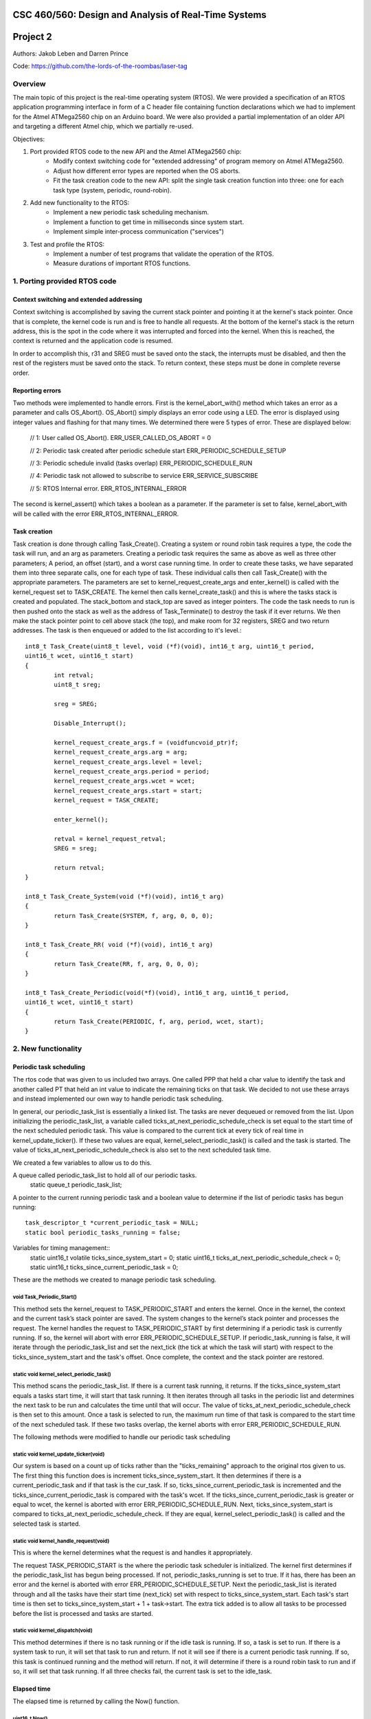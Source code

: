 CSC 460/560: Design and Analysis of Real-Time Systems
=====================================================

Project 2
=========

Authors: Jakob Leben and Darren Prince

Code: https://github.com/the-lords-of-the-roombas/laser-tag

Overview
********

The main topic of this project is the real-time operating system (RTOS).
We were provided a specification of an RTOS application programming interface
in form of a C header file containing function declarations which we had to
implement for the Atmel ATMega2560 chip on an Arduino board.
We were also provided a partial implementation of an older
API and targeting a different Atmel chip, which we partially re-used.


Objectives:

1. Port provided RTOS code to the new API and the Atmel ATMega2560 chip:
    - Modify context switching code for "extended addressing" of program memory
      on Atmel ATMega2560.
    - Adjust how different error types are reported when the OS aborts.
    - Fit the task creation code to the new API: split the single task creation
      function into three: one for each task type (system, periodic, round-robin).

2. Add new functionality to the RTOS:
    - Implement a new periodic task scheduling mechanism.
    - Implement a function to get time in milliseconds since system start.
    - Implement simple inter-process communication ("services")

3. Test and profile the RTOS:
    - Implement a number of test programs that validate the operation of
      the RTOS.
    - Measure durations of important RTOS functions.

1. Porting provided RTOS code
*****************************

Context switching and extended addressing
-----------------------------------------

Context switching is accomplished by saving the current stack pointer and pointing 
it at the kernel's stack pointer. Once that is complete, the kernel code is run and 
is free to handle all requests. At the bottom of the kernel's stack is the return address, 
this is the spot in the code where it was interrupted and forced into the kernel. 
When this is reached, the context is returned and the application code is resumed. 

In order to accomplish this, r31 and SREG must be saved onto the stack, the interrupts 
must be disabled, and then the rest of the registers must be saved onto the stack. 
To return context, these steps must be done in complete reverse order. 

Reporting errors
----------------
Two methods were implemented to handle errors. First is the kernel_abort_with() method 
which takes an error as a parameter and calls OS_Abort(). OS_Abort() simply displays an 
error code using a LED. The error is displayed using integer values and flashing for that 
many times. We determined there were 5 types of error. These are displayed below:

	// 1: User called OS_Abort().
	ERR_USER_CALLED_OS_ABORT = 0
	
	// 2: Periodic task created after periodic schedule start
	ERR_PERIODIC_SCHEDULE_SETUP
	
	// 3: Periodic schedule invalid (tasks overlap)
	ERR_PERIODIC_SCHEDULE_RUN
	
	// 4: Periodic task not allowed to subscribe to service
	ERR_SERVICE_SUBSCRIBE
	
	// 5: RTOS Internal error.
	ERR_RTOS_INTERNAL_ERROR
	
The second is kernel_assert() which takes a boolean as a parameter. If the parameter is 
set to false, kernel_abort_with will be called with the error ERR_RTOS_INTERNAL_ERROR.

Task creation
-------------

Task creation is done through calling Task_Create(). Creating a system or round robin 
task requires a type, the code the task will run, and an arg as parameters. Creating a 
periodic task requires the same as above as well as three other parameters; A period, 
an offset (start), and a worst case running time. In order to create these tasks, we 
have separated them into three separate calls, one for each type of task. These individual 
calls then call Task_Create() with the appropriate parameters. The parameters are set to 
kernel_request_create_args and enter_kernel() is called with the kernel_request set to 
TASK_CREATE. The kernel then calls kernel_create_task() and this is where the tasks stack 
is created and populated. The stack_bottom and stack_top are saved as integer pointers. 
The code the task needs to run is then pushed onto the stack as well as the address of 
Task_Terminate() to destroy the task if it ever returns. We then make the stack pointer 
point to cell above stack (the top), and make room for 32 registers, SREG and two return 
addresses. The task is then enqueued or added to the list according to it's level.::

	int8_t Task_Create(uint8_t level, void (*f)(void), int16_t arg, uint16_t period, 
	uint16_t wcet, uint16_t start)
	{
		int retval;
		uint8_t sreg;
		
		sreg = SREG;
		
		Disable_Interrupt();
		
		kernel_request_create_args.f = (voidfuncvoid_ptr)f;
		kernel_request_create_args.arg = arg;
		kernel_request_create_args.level = level;
		kernel_request_create_args.period = period;
		kernel_request_create_args.wcet = wcet;
		kernel_request_create_args.start = start;
		kernel_request = TASK_CREATE;
		
		enter_kernel();
		
		retval = kernel_request_retval;
		SREG = sreg;
		
		return retval;
	}
	
	int8_t Task_Create_System(void (*f)(void), int16_t arg)
	{
		return Task_Create(SYSTEM, f, arg, 0, 0, 0);
	}
	
	int8_t Task_Create_RR( void (*f)(void), int16_t arg)
	{
		return Task_Create(RR, f, arg, 0, 0, 0);
	}
	
	int8_t Task_Create_Periodic(void(*f)(void), int16_t arg, uint16_t period, 
	uint16_t wcet, uint16_t start)
	{
		return Task_Create(PERIODIC, f, arg, period, wcet, start);
	}

2. New functionality
********************

Periodic task scheduling
------------------------

The rtos code that was given to us included two arrays. One called PPP that held a 
char value to identify the task and another called PT that held an int value to 
indicate the remaining ticks on that task. We decided to not use these arrays and 
instead implemented our own way to handle periodic task scheduling.

In general, our periodic_task_list is essentially a linked list. The tasks are never 
dequeued or removed from the list. Upon initializing the periodic_task_list, a 
variable called ticks_at_next_periodic_schedule_check is set equal to the start 
time of the next scheduled periodic task. This value is compared to the current 
tick at every tick of real time in kernel_update_ticker(). If these two values are 
equal, kernel_select_periodic_task() is called and the task is started. The value of 
ticks_at_next_periodic_schedule_check is also set to the next scheduled task time.

We created a few variables to allow us to do this.

A queue called periodic_task_list to hold all of our periodic tasks.
	static queue_t periodic_task_list;
	
A pointer to the current running periodic task and a boolean value to determine if 
the list of periodic tasks has begun running::
	task_descriptor_t *current_periodic_task = NULL;
	static bool periodic_tasks_running = false;

Variables for timing management::
	static uint16_t volatile ticks_since_system_start = 0;
	static uint16_t ticks_at_next_periodic_schedule_check = 0;
	static uint16_t ticks_since_current_periodic_task = 0;

	
These are the methods we created to manage periodic task scheduling.

void Task_Periodic_Start()
..........................
This method sets the kernel_request to TASK_PERIODIC_START and enters the kernel. Once 
in the kernel, the context and the current task’s stack pointer are saved. The system 
changes to the kernel’s stack pointer and processes the request. The kernel handles the 
request to TASK_PERIODIC_START by first determining if a periodic task is currently running. 
If so, the kernel will abort with error ERR_PERIODIC_SCHEDULE_SETUP. If periodic_task_running 
is false, it will iterate through the periodic_task_list and set the next_tick (the tick 
at which the task will start) with respect to the ticks_since_system_start and the task's 
offset. Once complete, the context and the stack pointer are restored.	

static void kernel_select_periodic_task()
.........................................
This method scans the periodic_task_list. If there is a current task running, it returns. 
If the ticks_since_system_start equals a tasks start time, it will start that task running. 
It then iterates through all tasks in the periodic list and determines the next task to be 
run and calculates the time until that will occur. The value of 
ticks_at_next_periodic_schedule_check is then set to this amount. Once a task is selected 
to run, the maximum run time of that task is compared to the start time of the next 
scheduled task. If these two tasks overlap, the kernel aborts with error ERR_PERIODIC_SCHEDULE_RUN.


The following methods were modified to handle our periodic task scheduling

static void kernel_update_ticker(void)
......................................
Our system is based on a count up of ticks rather than the "ticks_remaining" approach to 
the original rtos given to us. The first thing this function does is increment 
ticks_since_system_start. It then determines if there is a current_periodic_task and if 
that task is the cur_task. If so, ticks_since_current_periodic_task is incremented and 
the ticks_since_current_periodic_task is compared with the task's wcet. If the 
ticks_since_current_periodic_task is greater or equal to wcet, the kernel is aborted 
with error ERR_PERIODIC_SCHEDULE_RUN. Next, ticks_since_system_start is compared to 
ticks_at_next_periodic_schedule_check. If they are equal, kernel_select_periodic_task() 
is called and the selected task is started.

static void kernel_handle_request(void)
.......................................
This is where the kernel determines what the request is and handles it appropriately.

The request TASK_PERIODIC_START is the where the periodic task scheduler is initialized. 
The kernel first determines if the periodic_task_list has begun being processed. If not, 
periodic_tasks_running is set to true. If it has, there has been an error and the kernel 
is aborted with error ERR_PERIODIC_SCHEDULE_SETUP. Next the periodic_task_list is iterated 
through and all the tasks have their start time (next_tick) set with respect to 
ticks_since_system_start. Each task's start time is then set to ticks_since_system_start + 
1 + task->start. The extra tick added is to allow all tasks to be processed before the 
list is processed and tasks are started. 

static void kernel_dispatch(void)
.................................
This method determines if there is no task running or if the idle task is running. If so, 
a task is set to run. If there is a system task to run, it will set that task to run and 
return. If not it will see if there is a current periodic task running. If so, this task 
is continued running and the method will return. If not, it will determine if there is a 
round robin task to run and if so, it will set that task running. If all three checks fail, 
the current task is set to the idle_task.


Elapsed time
------------

The elapsed time is returned by calling the Now() function.

uint16_t Now()
..............
This method returns the current time in milliseconds. This is calculated by taking the 
ticks since the system started (last_tick) and multiplying that by TICK; 5 milliseconds. 
The time since the last tick is then calculated. First, the number of cycles at the last 
tick is calculated by taking the time from OCR1A and subtracting the number of clock 
cycles in one tick. Then the extra clock cycles is calculated by subtracting that value 
from TCNT1. Finally, the extra clock cycles are converted into milliseconds by dividing 
them by the amount of cycles per millisecond. The extra clock cycles are then added to 
the ticks since the system started to return an accurate value for the time since the 
system started.::

	/** The RTOS timer's prescaler divisor */
	#define TIMER_PRESCALER 8
	#define CYCLES_PER_MS ((F_CPU / TIMER_PRESCALER) / 1000)

	/** The number of clock cycles in one "tick" or 5 ms */
	#define TICK_CYCLES (CYCLES_PER_MS * TICK)

	uint16_t last_tick = ticks_since_system_start;
	uint16_t cycles_at_last_tick = OCR1A - TICK_CYCLES;
	uint16_t cycles_extra = TCNT1 - cycles_at_last_tick;
	uint16_t ms_extra = cycles_extra / CYCLES_PER_MS;
	ms_now = last_tick * TICK + ms_extra;


Inter-process communication (services)
--------------------------------------

Three methods were created to deal with services. First a service is created and 
initialized by calling the Service_Init() method. Next the service is added to the 
subscribers queue. This is done by calling Service_Subscribe which switches the stack 
pointer with the kernels stack pointer and adds the service to the subscribers list. 
Once in the subscribers list, Service_Publish() is called. This is where the service is 
dequeued from the subscribers queue and added to the appropriate queue in the kernel. 

SERVICE *Service_Init()
.......................
This method returns an empty service that has been initialized in the services list.

void Service_Subscribe( SERVICE *s, int16_t *v )
................................................
Takes a pointer to a service and a value. The method sets the kernel_request to 
SERVICE_SUBSCRIBE and enters the kernel. Once in the kernel, the context and the 
current task’s stack pointer are saved. The system changes to the kernel’s stack 
pointer and processes the request. The kernel handles the request to SERVICE_SUBSCRIBE 
by setting the task’s state to WAITING and enqueueing it to the subscribers queue. If 
the task is periodic, the kernel will abort with ERR_SERVICE_SUBSCRIBE. Once complete, 
the context and the stack pointer are restored.

void Service_Publish( SERVICE *s, int16_t v )
.............................................
Takes a pointer to a service and a value. The method sets the kernel_request to 
SERVICE_PUBLISH and enters the kernel. Once in the kernel, the context and the 
current task’s stack pointer are saved. The system changes to the kernel’s stack 
pointer and processes the request. The kernel handles the request to SERVICE_PUBLISH 
by dequeueing it from the subscribers queue and enqueueing it in the kernel to the 
appropriate queue; either system_queue or rr_queue. Once complete, the context and 
the stack pointer are restored.


3. Testing and profiling
************************

Main
----

- `Code <https://github.com/the-lords-of-the-roombas/laser-tag/blob/master/project2/rtos/test/test_main.cpp>`__
- `Trace <traces/trace-main.png>`__

This is the basic sanity test the confirms that the application's main function
``r_main`` is called at system startup as the main task.

The main function switches the trace channel 4 between high and low every 5 ms.

System task creation
--------------------

- `Code <https://github.com/the-lords-of-the-roombas/laser-tag/blob/master/project2/rtos/test/test_system_create.cpp>`__
- `Trace <traces/trace-system-create.png>`__


The main task works for 1 ms, creates another system task, works for 1 ms more,
and then terminates. The created task does exactly the same. Thus, an infinite
chain of tasks is created where each one creates the next one.

System tasks should not be pre-empted when they create other system tasks,
so every task should complete its 2 ms work before the next task runs.
This is visible in the task-trace channels. Each next task is
assigned a task-trace channel equal to task number % 4.

Moreover, each task switches the trace channel 4 high just before creating
another task, and low just after that. Thus, we can measure the time it
takes to create a task. The average of 6 measurements is 48.3 us.

System tasks yielding to each other
-----------------------------------

- `Code <https://github.com/the-lords-of-the-roombas/laser-tag/blob/master/project2/rtos/test/test_system_yield.cpp>`__
- `Trace <traces/trace-system-yield.png>`__


The main task creates 3 system tasks. Each one indicates its operation by
switching a trace channel high, working for some time, and switching it back
low; each one operates on a different trace channel (4, 5, or 6) and
does a different amount of work (1, 2, or 3 ms), which allows identification
of the tasks.

After doing some work, a task switches the trace channel 7 high, yields,
and then switches the channel back low. Because a different task starts
running as soon as one yields, the trace channel will be switched high by
the yielding task and then low by the task that gets to run next. We can
thus measures the task switching time between consecutive rising and falling
edges of the trace channel 7.
The average of 6 measurements is 38.92 microseconds.

Periodic task creation
----------------------

- `Code <https://github.com/the-lords-of-the-roombas/laser-tag/blob/master/project2/rtos/test/test_periodic_create.cpp>`__
- `Trace <traces/trace-periodic-create.png>`__

This simple test just confirms that a periodic task is created, started
at the specified time and run at a specified interval.

The main task creates one periodic task.
Before starting the periodic schedule, the main task works for 8 ms.
The periodic schedule starts at the next tick, which is at 10 ms.

The periodic task starts at 0 ticks, it has a period of 1 tick and WCET of
1 tick. It keeps the trace channel 5 high while running. It works for
1 ms before yielding, which is within its WCET.

Moreover, the main task swithes the trace channel 4
high just before and low just after the periodic task creation,
allowing to measure the task creation time. One measurement gave 48.584
microseconds, which is not significantly different from the system task
creation. This is expected, as the code path is very similar.

Periodic task scheduling
------------------------

- `Code <https://github.com/the-lords-of-the-roombas/laser-tag/blob/master/project2/rtos/test/test_periodic_schedule.cpp>`__
- `Trace <traces/trace-periodic-schedule.png>`__

The main task creates 3 periodic tasks:

  1. Start = 0 ticks, Period = 2 ticks, WCET = 1 tick
  2. Start = 1 ticks, Period = 4 ticks, WCET = 1 tick
  3. Start = 3 ticks, Period = 4 ticks, WCET = 1 tick

It then works for 4 ms before starting the periodic schedule. The schedule
will thus start at the next tick, which is at 5 ms.

Each periodic task keeps a different trace channel high while running (channel
4, 5, or 6), and works for 1 ms before yielding. This verifies that the task
code actually runs. It also allows to measure when a task first runs,
and the time difference between two onsets of a task.
The measured onset times correspond to the requested periodic schedule.

Invalid periodic schedule
-------------------------

- `Code <https://github.com/the-lords-of-the-roombas/laser-tag/blob/master/project2/rtos/test/test_periodic_schedule_overlap.cpp>`__
- `Trace <traces/trace-periodic-schedule-overlap.png>`__

This test confirms that the OS aborts when trying to run an invalid periodic
task schedule.

The main function creates three periodic tasks:

  1. Start = 0 ticks, Period = 2 ticks, WCET = 1 tick
  2. Start = 1 ticks, Period = 4 ticks, WCET = 3 tick
  3. Start = 3 ticks, Period = 4 ticks, WCET = 1 tick

The second task has WCET 3 ticks, which makes it overlap with the first task.
For example, first execution of the second task starts at 1 tick and may
run until 1 + 3 = 4th tick. However, the second execution of the first task
starts at 2 ticks.

The OS aborts at the moment the offending task (the second task) is about to
run, which is at 1 tick. Since the periodic schedule starts at 10 ms, the
OS aborts at 15 ms.

Periodic task takes too long
----------------------------

- `Code <https://github.com/the-lords-of-the-roombas/laser-tag/blob/master/project2/rtos/test/test_periodic_task_timeout.cpp>`__
- `Trace <traces/trace-periodic-task-timeout.png>`__

This test confirms that the OS aborts when a task does not yield within
its WCET.

The main task creates 2 periodic tasks:

  1. Start = 0 ticks, Period = 5 ticks, WCET = 1 tick
  2. Start = 1 ticks, Period = 5 ticks, WCET = 1 tick

The second task never yields. The OS aborts at the moment when the offending
task first reaches its WCET, which is at 2 ticks. Because the periodic
schedule starts at 10 ms, the OS aborts at 20 ms.

Periodic task preemption
------------------------

- `Code <https://github.com/the-lords-of-the-roombas/laser-tag/blob/master/project2/rtos/test/test_periodic_preempt.cpp>`__
- `Trace <traces/trace-periodic-preempt.png>`__

This test confirms:

  - System tasks preempt periodic tasks.
  - Allowed running time of periodic tasks is extended beyond their WCET
    by the duration that they are being preempted.
  - None of this affects inter-onset time of periodic tasks.

The main task creates a periodic task which starts at 1 tick, has a period
of 5 ticks and WCET of 1 tick.

The periodic task repeatedly creates a
system task and then yields. It sets the trace channel 4 high just
before creation of the system task and low just after that.

The system
task sets the trace channel 5 high, works for 10 ms (2 ticks), sets the trace
channel low, and then terminates.

By observing the trace channels 4 and 5, we deduce that the periodic task is
preempted by the system task as soon as the system task is created, and the
system task runs to completion before the periodic task resumes. This means
that it will take at least 10 ms (2 ticks) before the periodic task yields,
which is longer than its WCET (1 tick). However, the OS does not abort, which
means the allowed runnning time of the periodic task is successfully extended
beyond its WCET while it is being preempted.

The trace also confirms that the inter-onset time of the periodic task is
unaffected (5 ticks = 25 ms).

Periodic task preemption too long
---------------------------------

- `Code <https://github.com/the-lords-of-the-roombas/laser-tag/blob/master/project2/rtos/test/test_periodic_preempt_timeout.cpp>`__
- `Trace <traces/trace-periodic-preempt-timeout.png>`__

This test confirms that the OS aborts when preemption of a periodic task
extends its running time beyond the next onset of a periodic task.

The main task creates 2 periodic tasks:

  1. Start = 0 ticks, Period = 5 ticks, WCET = 1 tick
  2. Start = 1 ticks, Period = 5 ticks, WCET = 1 tick

The first periodic task creates a system task which preempts it for longer
than its WCET, thus running over the onset of the second task. The OS
aborts when the second task is first about to run - that is at 1 tick
plus the 5 ms offset of the periodic schedule start = 10 ms.

Round-robin task creation
-------------------------

- `Code <https://github.com/the-lords-of-the-roombas/laser-tag/blob/master/project2/rtos/test/test_rr_create.cpp>`__
- `Trace <traces/trace-rr-create.png>`__

This simple test confirms that round-robin tasks are created successfully.

The main task creates a round-robin task which starts running after the
main task completes its 10 ms of work. The round-robin task switches
the trace channel 5 between high and low every 2 ms.

Moreover, the main task switches the trace channel 4 high just before
creation of the round-robin task, and low just after that, which allows
to measure the task creation time. One measurement gave 48.416 microseconds,
comparable to creation of other tasks, as expected.

Round-robin task interleaving
-----------------------------

- `Code <https://github.com/the-lords-of-the-roombas/laser-tag/blob/master/project2/rtos/test/test_rr_interleave.cpp>`__
- `Trace <traces/trace-rr-interleave.png>`__

This test confirms that round-robin tasks are interleaved in the order of
their creation, each one running for 1 tick.

The main task creates 4 round-robin tasks, works for 10 ms and then terminates,
at which point the first round-robin task runs.

Each round-robin task indicates operation by switching a different trace channel
(4, 5, 6, or 7). Repeatedly, the channel is switched between high and low
every 23 ms.

We can observe from the first 4 trace channels that tasks are indeed being
switched every single tick (5ms). Moreover, the last 4 trace channels indicate
that all the tasks progress at the same speed, completing each of their
23 ms work periods at the same time. Because they are interleaved, this
time is extended to about 4 times 23 ms = 92 ms (a bit shorter because
of different starting times).

Round-robin task preemption
---------------------------

- `Code <https://github.com/the-lords-of-the-roombas/laser-tag/blob/master/project2/rtos/test/test_rr_preempt.cpp>`__
- `Trace <traces/trace-rr-preempt.png>`__

This test confirms that round-robin tasks are preempted both by system and
periodic tasks.

The main task creates a round-robin task and a periodic task, and then
terminates.

The round-robin task repeatedly works for 20 ms and then creates a system
task, switching the trace channel 4 high and low just before and after
the system task creation.

The system task switches the trace channel 5 high, works for 1 ms, and then
switches the trace channel back low.

The periodic task runs every 1 tick (5 ms). At each run, it switches the
trace channel 6 high, works for 1 ms, and switches the trace channel back
to low.

By comparing the trace channel 0 (which shows when the periodic task is
being selected as the current kernel task) with other channels, we can
observe that the round-robin task is being preempted by both other types of
tasks.
Moreover, the trace also shows a case where an occurrence of a
system task overlaps with a scheduled occurence of the periodic task, displacing
the execution of the periodic task forwad in time. This results in an
increase of the periodic task's inter-onset time from 5 ms to 5.8 ms, and
preemption of the round-robin task for 2 ms instead of 1 ms.


System clock
------------

- `Code <https://github.com/the-lords-of-the-roombas/laser-tag/blob/master/project2/rtos/test/test_time.cpp>`__
- `Trace <traces/trace-time.png>`__

This test confirms that the system clock works correctly - that is, the
function ``Now`` returns the time in milliseconds since start of OS.

The main function repeatedly picks one of the 4 different durations (3, 6, 9,
or 12 milliseconds). Each time, it queries the OS time, works for the
desired duration, and queries the OS time again. Then it computes the
difference between the reported time measurements and works for the
computed amount of time.

The trace channel 4 is switched high just before and low just after the two
time queries, and the channel 5 is switched high just before and low just after
the work period corresponding to the measured time. This way it is possible
to measure and compare the actual measured duration with the duration
reported by the OS. The trace confirms that they match.

Note that the
slight differences are due to the unavoidable imperfection of the duration of
the ``_delay_ms`` function, the overhead of switching pins high and low
and of the called functions, and the hardware's smallest quantum of time - the
duration of a single CPU cycle.

Services: communication between system tasks
--------------------------------------------

- `Code <https://github.com/the-lords-of-the-roombas/laser-tag/blob/master/project2/rtos/test/test_service_system_to_system.cpp>`__
- `Trace <traces/trace-service-system-to-system.png>`__

This test confirms the basic operation of services: one system task
publishes over a service to another system task.

The main task creates a service and a system task that will publish over
the service.
The publisher repeatedly picks a number between 5 and 1 and publishes it
over the service. The main task repeatedly subscribes to the service and then
works for as many milliseconds as the number received over the service.
The main task sets the trace channel 5 high just before the work and low just
after that. Measuring the work times confirms that the correct values are passed
over the service.

Moreover, the publisher sets the trace channel 4 high just before publishing,
and the main task sets it low just after subscribing. This way we can measure
the time it takes to switch from the publisher to the subscriber. Three
measurements gave an average of 47.66 microseconds.

Services: periodic task to system task
--------------------------------------

- `Code <https://github.com/the-lords-of-the-roombas/laser-tag/blob/master/project2/rtos/test/test_service_periodic_to_system.cpp>`__
- `Trace <traces/trace-service-periodic-to-system.png>`__

This test confirms that communication over a service from a periodic to
a system task works, and that the periodic task is preempted as soon as
it publishes.

The main task creates a service and a periodic task with a 1 tick period.
In each period, the periodic task publishes to the service and then works
for 1 ms. It sets the trace channel 5 high before publishing and low after
the end of work. Moreover, it sets the trace channel 4 high before publishing.
The main task repeatedly subscribes to the service and then sets the trace
channel 4 to low.

The trace confirms the assumption that the system task preempts the
periodic task as soon as the latter publishes while the former is subscribed
(the trace channel 4 becomes low before the channel 5).

Moreover, the duration
that the trace channel stays high is the time it takes to switch between the
tasks. The average of 8 measurements is 45.54 microseconds.

Service: round-robin task to system task
----------------------------------------

- `Code <https://github.com/the-lords-of-the-roombas/laser-tag/blob/master/project2/rtos/test/test_service_rr_to_system.cpp>`__
- `Trace <traces/trace-service-rr-to-system.png>`__

This test is very similar to the one above. The trace confirms preemption
of the round-robin task by the system task as soon as the former publishes
when the latter is subscribed. The average task switching time of 6
measurements is 47.23 microseconds, comparable to the other two.

Service: interrupt to system task
---------------------------------

- `Code <https://github.com/the-lords-of-the-roombas/laser-tag/blob/master/project2/rtos/test/test_service_isr_to_system.cpp>`__
- `Trace <traces/trace-service-isr-to-system.png>`__

This test confirm success of communication over a service between an
interrupt service routine (ISR) and a system task.

The main task creates a service and sets up a hardware timer to trigger
an interrupt every 10 ms. The ISR publishes over the service one value
between 1 and 5. The main task repeatedly subscribes to the service and
the works for as many milliseconds as the value received over the service.

The trace channel 4 confirms the desired period between interrupts.
The trace channel 5 confirms that the value is transmitted successfully.

Service: interrupt to round-robin task
--------------------------------------

- `Code <https://github.com/the-lords-of-the-roombas/laser-tag/blob/master/project2/rtos/test/test_service_isr_to_rr.cpp>`__
- `Trace <traces/trace-service-isr-to-rr.png>`__

This test is very similar to the one above. Visual inspection of the code
and the trace confirms correct operation. No difference from the above
test is neither expected, nor observed.

Service: invalid subscription from periodic task
------------------------------------------------

- `Code <https://github.com/the-lords-of-the-roombas/laser-tag/blob/master/project2/rtos/test/test_service_to_periodic.cpp>`__
- `Trace <traces/trace-service-to-periodic.png>`__

According to the specification for the RTOS, it is not allowed for a
periodic task to subscribe to a service, and the OS should abort in this
case.

In this test, the main function creates a periodic task that starts at
3 ticks plus the time before the start of schedule (1 tick), which is in
total 4 ticks (20 ms). The trace confirms that the OS aborts at that time.

Service: bi-directional communication using two services
--------------------------------------------------------

- `Code <https://github.com/the-lords-of-the-roombas/laser-tag/blob/master/project2/rtos/test/test_service_ping_pong.cpp>`__
- `Trace <traces/trace-service-ping-pong.png>`__

This test confirms that two system tasks can communicate back and forth
using two services.
